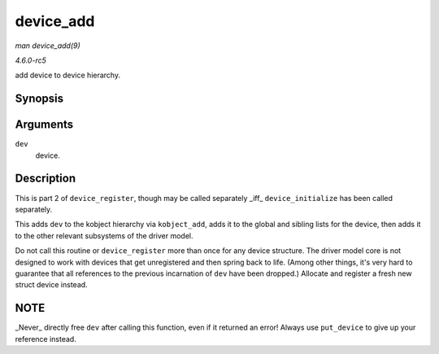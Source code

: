.. -*- coding: utf-8; mode: rst -*-

.. _API-device-add:

==========
device_add
==========

*man device_add(9)*

*4.6.0-rc5*

add device to device hierarchy.


Synopsis
========

.. c:function:: int device_add( struct device * dev )

Arguments
=========

``dev``
    device.


Description
===========

This is part 2 of ``device_register``, though may be called separately
_iff_ ``device_initialize`` has been called separately.

This adds ``dev`` to the kobject hierarchy via ``kobject_add``, adds it
to the global and sibling lists for the device, then adds it to the
other relevant subsystems of the driver model.

Do not call this routine or ``device_register`` more than once for any
device structure. The driver model core is not designed to work with
devices that get unregistered and then spring back to life. (Among other
things, it's very hard to guarantee that all references to the previous
incarnation of ``dev`` have been dropped.) Allocate and register a fresh
new struct device instead.


NOTE
====

_Never_ directly free ``dev`` after calling this function, even if it
returned an error! Always use ``put_device`` to give up your reference
instead.


.. ------------------------------------------------------------------------------
.. This file was automatically converted from DocBook-XML with the dbxml
.. library (https://github.com/return42/sphkerneldoc). The origin XML comes
.. from the linux kernel, refer to:
..
.. * https://github.com/torvalds/linux/tree/master/Documentation/DocBook
.. ------------------------------------------------------------------------------
